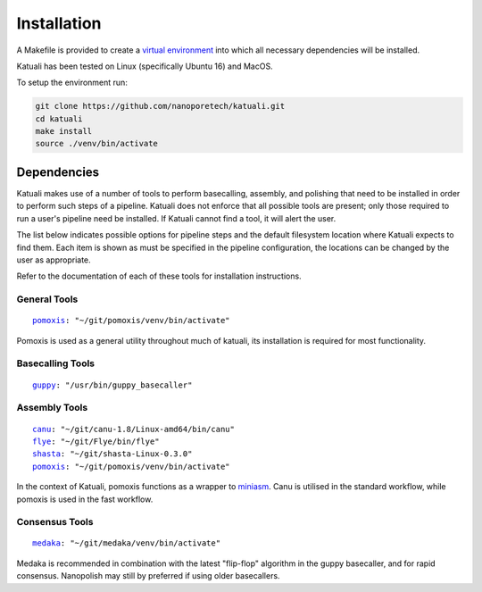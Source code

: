 
.. _installation:

Installation
============

A Makefile is provided to create a `virtual environment
<https://docs.python.org/3/tutorial/venv.html>`_ into which all necessary dependencies will be installed. 

Katuali has been tested on Linux (specifically Ubuntu 16) and MacOS.

To setup the environment run:

.. code-block:: bash

    git clone https://github.com/nanoporetech/katuali.git
    cd katuali
    make install
    source ./venv/bin/activate


.. _dependencies:

Dependencies
------------

Katuali makes use of a number of tools to perform basecalling, assembly, and
polishing that need to be installed in order to perform such steps of a pipeline.
Katuali does not enforce that all possible tools are present; only those
required to run a user's pipeline need be installed. If Katuali cannot find a
tool, it will alert the user. 

The list below indicates possible options for pipeline steps and the default
filesystem location where Katuali expects to find them. Each item is shown as
must be specified in the pipeline configuration, the locations can be
changed by the user as appropriate.

Refer to the documentation of each of these tools for installation instructions.

General Tools
^^^^^^^^^^^^^

.. parsed-literal::

    `pomoxis <https://github.com/nanoporetech/pomoxis>`_: "~/git/pomoxis/venv/bin/activate"

Pomoxis is used as a general utility throughout much of katuali, its
installation is required for most functionality.

Basecalling Tools
^^^^^^^^^^^^^^^^^

.. parsed-literal::

    `guppy <https://community.nanoporetech.com/downloads>`_: "/usr/bin/guppy_basecaller"


Assembly Tools
^^^^^^^^^^^^^^

.. parsed-literal::

    `canu <https://github.com/marbl/canu>`_: "~/git/canu-1.8/Linux-amd64/bin/canu"
    `flye <https://github.com/fenderglass/Flye>`_: "~/git/Flye/bin/flye"
    `shasta <https://github.com/chanzuckerberg/shasta>`_: "~/git/shasta-Linux-0.3.0"
    `pomoxis <https://github.com/nanoporetech/pomoxis>`_: "~/git/pomoxis/venv/bin/activate"

In the context of Katuali, pomoxis functions as a wrapper to
`miniasm <https://github.com/lh3/miniasm>`_. Canu is utilised in the standard
workflow, while pomoxis is used in the fast workflow.

Consensus Tools
^^^^^^^^^^^^^^^

.. parsed-literal::

    `medaka <https://github.com/nanoporetech/medaka>`_: "~/git/medaka/venv/bin/activate"

Medaka is recommended in combination with the latest "flip-flop" algorithm in
the guppy basecaller, and for rapid consensus. Nanopolish may still by
preferred if using older basecallers. 


